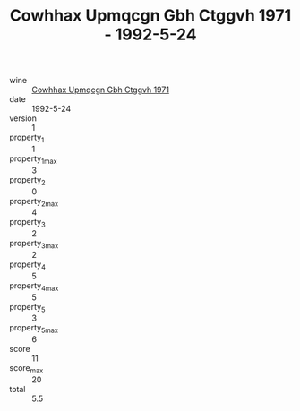 :PROPERTIES:
:ID:                     0e5f5d6d-ea03-41ba-b067-fb15ff854706
:END:
#+TITLE: Cowhhax Upmqcgn Gbh Ctggvh 1971 - 1992-5-24

- wine :: [[id:f7e04553-1ba3-4b2d-9664-47f50fc1885b][Cowhhax Upmqcgn Gbh Ctggvh 1971]]
- date :: 1992-5-24
- version :: 1
- property_1 :: 1
- property_1_max :: 3
- property_2 :: 0
- property_2_max :: 4
- property_3 :: 2
- property_3_max :: 2
- property_4 :: 5
- property_4_max :: 5
- property_5 :: 3
- property_5_max :: 6
- score :: 11
- score_max :: 20
- total :: 5.5


